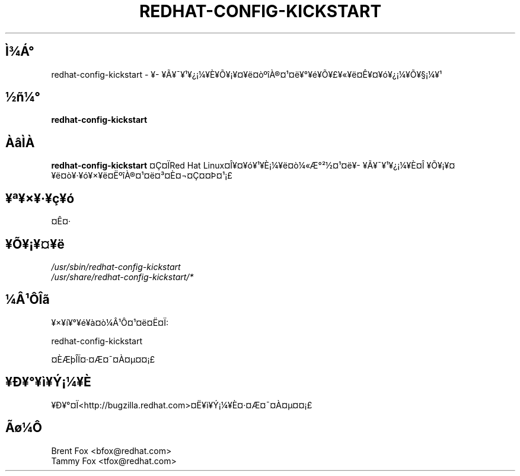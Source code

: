 .TH REDHAT-CONFIG-KICKSTART 8 "Wed 13 June 2001" "Linux" "Kickstart Configurator"
.UC 4
.SH Ì¾Á°
redhat-config-kickstart \- ¥­¥Ã¥¯¥¹¥¿¡¼¥È¥Õ¥¡¥¤¥ë¤òºîÀ®¤¹¤ë¥°¥é¥Õ¥£¥«¥ë¤Ê¥¤¥ó¥¿¡¼¥Õ¥§¡¼¥¹
.SH ½ñ¼°
\fBredhat-config-kickstart\fR 
.SH ÀâÌÀ
\fBredhat-config-kickstart\fR ¤Ç¤ÏRed Hat Linux¤Î¥¤¥ó¥¹¥È¡¼¥ë¤ò¼«Æ°²½¤¹¤ë¥­¥Ã¥¯¥¹¥¿¡¼¥È¤Î
¥Õ¥¡¥¤¥ë¤ò¥·¥ó¥×¥ë¤ËºîÀ®¤¹¤ë¤³¤È¤¬¤Ç¤­¤Þ¤¹¡£

.SH ¥ª¥×¥·¥ç¥ó
¤Ê¤·
.SH ¥Õ¥¡¥¤¥ë
\fI/usr/sbin/redhat-config-kickstart\fP
.br
\fI/usr/share/redhat-config-kickstart/*\fP
.br
.SH ¼Â¹ÔÎã
¥×¥í¥°¥é¥à¤ò¼Â¹Ô¤¹¤ë¤Ë¤Ï:
.LP
redhat-config-kickstart
.LP
¤ÈÆþÎÏ¤·¤Æ¤¯¤À¤µ¤¤¡£

.SH ¥Ð¥°¥ì¥Ý¡¼¥È
¥Ð¥°¤Ï<http://bugzilla.redhat.com>¤Ë¥ì¥Ý¡¼¥È¤·¤Æ¤¯¤À¤µ¤¤¡£

.SH Ãø¼Ô
.nf
Brent Fox <bfox@redhat.com>
Tammy Fox <tfox@redhat.com>
.fi






